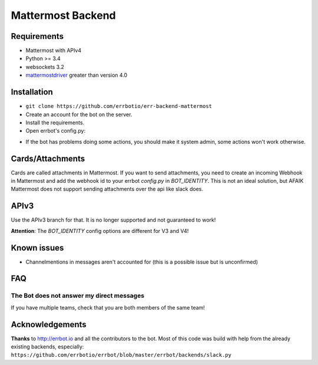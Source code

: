 Mattermost Backend
==================

Requirements
------------
- Mattermost with APIv4
- Python >= 3.4
- websockets 3.2
- `mattermostdriver <https://github.com/Vaelor/python-mattermost-driver>`_ greater than version 4.0

Installation
------------

- ``git clone https://github.com/errbotio/err-backend-mattermost``
- Create an account for the bot on the server.
- Install the requirements.
- Open errbot's config.py:

.. code: none
    BACKEND = "Mattermost"
    BOT_EXTRA_BACKEND_DIR = "/path/to/backends"

    BOT_ADMINS = ("@yourname") # Names need the @ in front!

    BOT_IDENTITY = {
        # Required
        "team": "nameoftheteam",
        "server": "mattermost.server.com",
        # For the login, either
        "login": "bot@email.de",
        "password": "botpassword",
        # Or, if you have a personal access token
        "token": "YourPersonalAccessToken",
        # Optional
        "insecure": False, # Default = False. Set to true for self signed certificates
        "scheme": "https", # Default = https
        "port": 8065, # Default = 8065
        "timeout": 30, # Default = 30. If the webserver disconnects idle connections later/earlier change this value
        "cards_hook": "incomingWebhookId" # Needed for cards/attachments
    }


- If the bot has problems doing some actions, you should make it system admin, some actions won't work otherwise.

Cards/Attachments
-----------------
Cards are called attachments in Mattermost.
If you want to send attachments, you need to create an incoming Webhook in Mattermost
and add the webhook id to your errbot `config.py` in `BOT_IDENTITY`.
This is not an ideal solution, but AFAIK Mattermost does not support sending attachments
over the api like slack does.

APIv3
-----
Use the APIv3 branch for that. It is no longer supported and not guaranteed to work!

**Attention**: The `BOT_IDENTITY` config options are different for V3 and V4!

Known issues
------------

- Channelmentions in messages aren't accounted for (this is a possible issue but is unconfirmed)

FAQ
----

The Bot does not answer my direct messages
~~~~~~~~~~~~~~~~~~~~~~~~~~~~~~~~~~~~~~~~~~

If you have multiple teams, check that you are both members of the same team!

Acknowledgements
----------------

**Thanks** to http://errbot.io and all the contributors to the bot.
Most of this code was build with help from the already existing backends,
especially: ``https://github.com/errbotio/errbot/blob/master/errbot/backends/slack.py``
